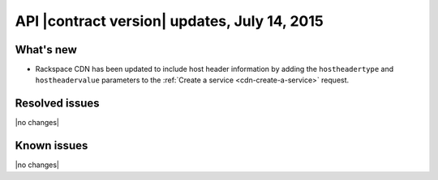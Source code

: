 
API |contract version| updates, July 14, 2015
---------------------------------------------

What's new
~~~~~~~~~~

-  Rackspace CDN has been updated to include host header information by
   adding the ``hostheadertype`` and ``hostheadervalue`` parameters to
   the :ref:`Create a service <cdn-create-a-service>` request.

Resolved issues
~~~~~~~~~~~~~~~

|no changes|

Known issues
~~~~~~~~~~~~

|no changes|
